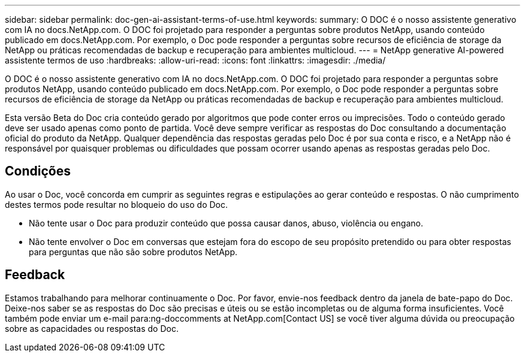 ---
sidebar: sidebar 
permalink: doc-gen-ai-assistant-terms-of-use.html 
keywords:  
summary: O DOC é o nosso assistente generativo com IA no docs.NetApp.com. O DOC foi projetado para responder a perguntas sobre produtos NetApp, usando conteúdo publicado em docs.NetApp.com. Por exemplo, o Doc pode responder a perguntas sobre recursos de eficiência de storage da NetApp ou práticas recomendadas de backup e recuperação para ambientes multicloud. 
---
= NetApp generative AI-powered assistente termos de uso
:hardbreaks:
:allow-uri-read: 
:icons: font
:linkattrs: 
:imagesdir: ./media/


[role="lead"]
O DOC é o nosso assistente generativo com IA no docs.NetApp.com. O DOC foi projetado para responder a perguntas sobre produtos NetApp, usando conteúdo publicado em docs.NetApp.com. Por exemplo, o Doc pode responder a perguntas sobre recursos de eficiência de storage da NetApp ou práticas recomendadas de backup e recuperação para ambientes multicloud.

Esta versão Beta do Doc cria conteúdo gerado por algoritmos que pode conter erros ou imprecisões. Todo o conteúdo gerado deve ser usado apenas como ponto de partida. Você deve sempre verificar as respostas do Doc consultando a documentação oficial do produto da NetApp. Qualquer dependência das respostas geradas pelo Doc é por sua conta e risco, e a NetApp não é responsável por quaisquer problemas ou dificuldades que possam ocorrer usando apenas as respostas geradas pelo Doc.



== Condições

Ao usar o Doc, você concorda em cumprir as seguintes regras e estipulações ao gerar conteúdo e respostas. O não cumprimento destes termos pode resultar no bloqueio do uso do Doc.

* Não tente usar o Doc para produzir conteúdo que possa causar danos, abuso, violência ou engano.
* Não tente envolver o Doc em conversas que estejam fora do escopo de seu propósito pretendido ou para obter respostas para perguntas que não são sobre produtos NetApp.




== Feedback

Estamos trabalhando para melhorar continuamente o Doc. Por favor, envie-nos feedback dentro da janela de bate-papo do Doc. Deixe-nos saber se as respostas do Doc são precisas e úteis ou se estão incompletas ou de alguma forma insuficientes. Você também pode enviar um e-mail para:ng-doccomments at NetApp.com[Contact US] se você tiver alguma dúvida ou preocupação sobre as capacidades ou respostas do Doc.
